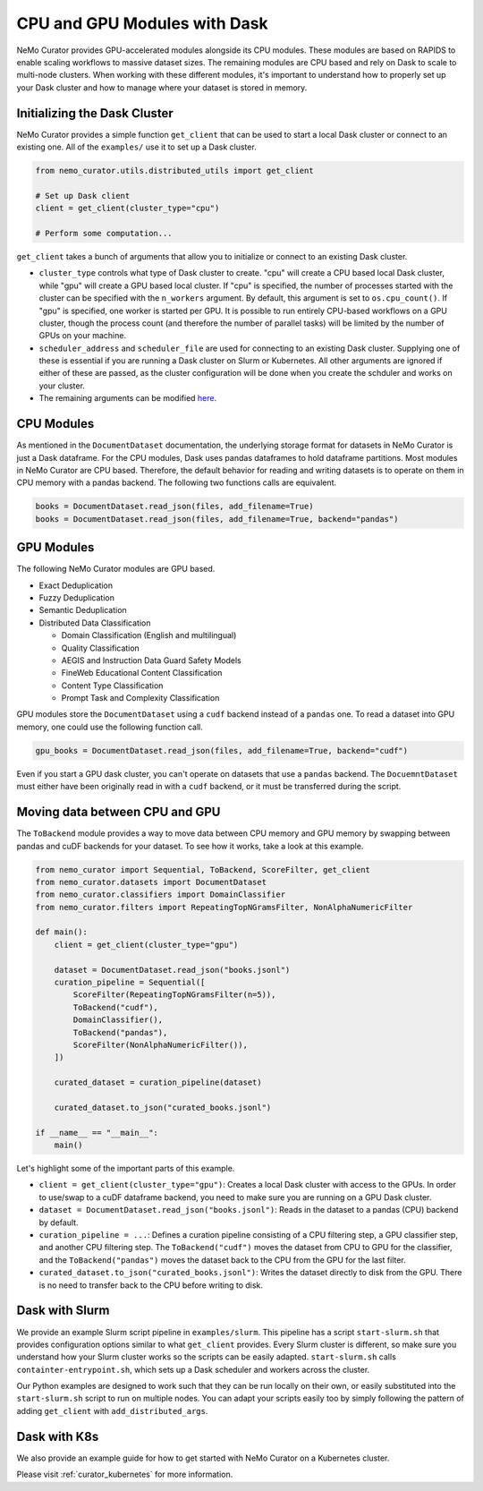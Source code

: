 
.. _data-curator-cpuvsgpu:

======================================
CPU and GPU Modules with Dask
======================================

NeMo Curator provides GPU-accelerated modules alongside its CPU modules.
These modules are based on RAPIDS to enable scaling workflows to massive dataset sizes.
The remaining modules are CPU based and rely on Dask to scale to multi-node clusters.
When working with these different modules, it's important to understand how to properly set up your Dask cluster and how to manage where your dataset is stored in memory.

-----------------------------------------
Initializing the Dask Cluster
-----------------------------------------

NeMo Curator provides a simple function ``get_client`` that can be used to start a local Dask cluster or connect to an existing one.
All of the ``examples/`` use it to set up a Dask cluster.

.. code-block:: python

    from nemo_curator.utils.distributed_utils import get_client

    # Set up Dask client
    client = get_client(cluster_type="cpu")

    # Perform some computation...

``get_client`` takes a bunch of arguments that allow you to initialize or connect to an existing Dask cluster.

* ``cluster_type`` controls what type of Dask cluster to create. "cpu" will create a CPU based local Dask cluster, while "gpu" will create a GPU based local cluster.
  If "cpu" is specified, the number of processes started with the cluster can be specified with the ``n_workers`` argument.
  By default, this argument is set to ``os.cpu_count()``.
  If "gpu" is specified, one worker is started per GPU.
  It is possible to run entirely CPU-based workflows on a GPU cluster, though the process count (and therefore the number of parallel tasks) will be limited by the number of GPUs on your machine.

* ``scheduler_address`` and ``scheduler_file`` are used for connecting to an existing Dask cluster.
  Supplying one of these is essential if you are running a Dask cluster on Slurm or Kubernetes.
  All other arguments are ignored if either of these are passed, as the cluster configuration will be done when you create the schduler and works on your cluster.

* The remaining arguments can be modified `here <https://github.com/NVIDIA/NeMo-Curator/blob/main/nemo_curator/utils/distributed_utils.py>`_.

-----------------------------------------
CPU Modules
-----------------------------------------

As mentioned in the ``DocumentDataset`` documentation, the underlying storage format for datasets in NeMo Curator is just a Dask dataframe.
For the CPU modules, Dask uses pandas dataframes to hold dataframe partitions.
Most modules in NeMo Curator are CPU based.
Therefore, the default behavior for reading and writing datasets is to operate on them in CPU memory with a pandas backend.
The following two functions calls are equivalent.

.. code-block:: python

    books = DocumentDataset.read_json(files, add_filename=True)
    books = DocumentDataset.read_json(files, add_filename=True, backend="pandas")


-----------------------------------------
GPU Modules
-----------------------------------------

The following NeMo Curator modules are GPU based.

* Exact Deduplication
* Fuzzy Deduplication
* Semantic Deduplication
* Distributed Data Classification

  * Domain Classification (English and multilingual)
  * Quality Classification
  * AEGIS and Instruction Data Guard Safety Models
  * FineWeb Educational Content Classification
  * Content Type Classification
  * Prompt Task and Complexity Classification

GPU modules store the ``DocumentDataset`` using a ``cudf`` backend instead of a ``pandas`` one.
To read a dataset into GPU memory, one could use the following function call.

.. code-block:: python

    gpu_books = DocumentDataset.read_json(files, add_filename=True, backend="cudf")


Even if you start a GPU dask cluster, you can't operate on datasets that use a ``pandas`` backend.
The ``DocuemntDataset`` must either have been originally read in with a ``cudf`` backend, or it must be transferred during the script.

-----------------------------------------
Moving data between CPU and GPU
-----------------------------------------

The ``ToBackend`` module provides a way to move data between CPU memory and GPU memory by swapping between pandas and cuDF backends for your dataset.
To see how it works, take a look at this example.

.. code-block:: python

  from nemo_curator import Sequential, ToBackend, ScoreFilter, get_client
  from nemo_curator.datasets import DocumentDataset
  from nemo_curator.classifiers import DomainClassifier
  from nemo_curator.filters import RepeatingTopNGramsFilter, NonAlphaNumericFilter

  def main():
      client = get_client(cluster_type="gpu")

      dataset = DocumentDataset.read_json("books.jsonl")
      curation_pipeline = Sequential([
          ScoreFilter(RepeatingTopNGramsFilter(n=5)),
          ToBackend("cudf"),
          DomainClassifier(),
          ToBackend("pandas"),
          ScoreFilter(NonAlphaNumericFilter()),
      ])

      curated_dataset = curation_pipeline(dataset)

      curated_dataset.to_json("curated_books.jsonl")

  if __name__ == "__main__":
      main()

Let's highlight some of the important parts of this example.

* ``client = get_client(cluster_type="gpu")``: Creates a local Dask cluster with access to the GPUs. In order to use/swap to a cuDF dataframe backend, you need to make sure you are running on a GPU Dask cluster.
* ``dataset = DocumentDataset.read_json("books.jsonl")``: Reads in the dataset to a pandas (CPU) backend by default.
* ``curation_pipeline = ...``: Defines a curation pipeline consisting of a CPU filtering step, a GPU classifier step, and another CPU filtering step. The ``ToBackend("cudf")`` moves the dataset from CPU to GPU for the classifier, and the ``ToBackend("pandas")`` moves the dataset back to the CPU from the GPU for the last filter.
* ``curated_dataset.to_json("curated_books.jsonl")``: Writes the dataset directly to disk from the GPU. There is no need to transfer back to the CPU before writing to disk.

-----------------------------------------
Dask with Slurm
-----------------------------------------

We provide an example Slurm script pipeline in ``examples/slurm``.
This pipeline has a script ``start-slurm.sh`` that provides configuration options similar to what ``get_client`` provides.
Every Slurm cluster is different, so make sure you understand how your Slurm cluster works so the scripts can be easily adapted.
``start-slurm.sh`` calls ``containter-entrypoint.sh``, which sets up a Dask scheduler and workers across the cluster.

Our Python examples are designed to work such that they can be run locally on their own, or easily substituted into the ``start-slurm.sh`` script to run on multiple nodes.
You can adapt your scripts easily too by simply following the pattern of adding ``get_client`` with ``add_distributed_args``.

-----------------------------------------
Dask with K8s
-----------------------------------------

We also provide an example guide for how to get started with NeMo Curator on a Kubernetes cluster.

Please visit :ref:`curator_kubernetes` for more information.

